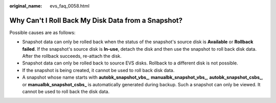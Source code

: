 :original_name: evs_faq_0058.html

.. _evs_faq_0058:

Why Can't I Roll Back My Disk Data from a Snapshot?
===================================================

Possible causes are as follows:

-  Snapshot data can only be rolled back when the status of the snapshot's source disk is **Available** or **Rollback failed**. If the snapshot's source disk is **In-use**, detach the disk and then use the snapshot to roll back disk data. After the rollback succeeds, re-attach the disk.
-  Snapshot data can only be rolled back to source EVS disks. Rollback to a different disk is not possible.
-  If the snapshot is being created, it cannot be used to roll back disk data.
-  A snapshot whose name starts with **autobk_snapshot_vbs\_**, **manualbk_snapshot_vbs\_**, **autobk_snapshot_csbs\_**, or **manualbk_snapshot_csbs\_** is automatically generated during backup. Such a snapshot can only be viewed. It cannot be used to roll back the disk data.
